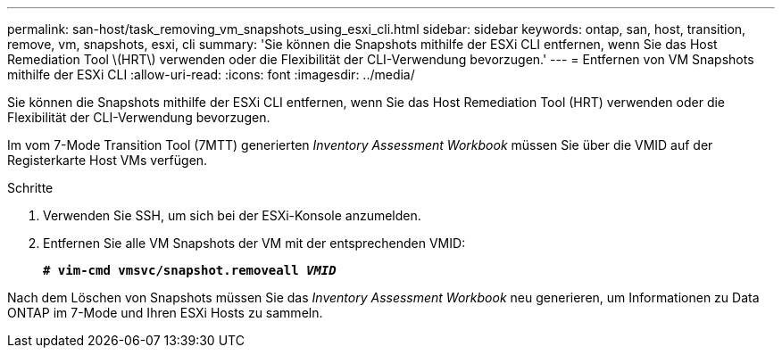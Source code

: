 ---
permalink: san-host/task_removing_vm_snapshots_using_esxi_cli.html 
sidebar: sidebar 
keywords: ontap, san, host, transition, remove, vm, snapshots, esxi, cli 
summary: 'Sie können die Snapshots mithilfe der ESXi CLI entfernen, wenn Sie das Host Remediation Tool \(HRT\) verwenden oder die Flexibilität der CLI-Verwendung bevorzugen.' 
---
= Entfernen von VM Snapshots mithilfe der ESXi CLI
:allow-uri-read: 
:icons: font
:imagesdir: ../media/


[role="lead"]
Sie können die Snapshots mithilfe der ESXi CLI entfernen, wenn Sie das Host Remediation Tool (HRT) verwenden oder die Flexibilität der CLI-Verwendung bevorzugen.

Im vom 7-Mode Transition Tool (7MTT) generierten _Inventory Assessment Workbook_ müssen Sie über die VMID auf der Registerkarte Host VMs verfügen.

.Schritte
. Verwenden Sie SSH, um sich bei der ESXi-Konsole anzumelden.
. Entfernen Sie alle VM Snapshots der VM mit der entsprechenden VMID:
+
`*# vim-cmd vmsvc/snapshot.removeall _VMID_*`



Nach dem Löschen von Snapshots müssen Sie das _Inventory Assessment Workbook_ neu generieren, um Informationen zu Data ONTAP im 7-Mode und Ihren ESXi Hosts zu sammeln.
